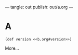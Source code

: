 ---
tangle: out
publish: out/a.org
---
* A

#+BEGIN_SRC clj id:a tangle:ex02/src/a.clj
(def version <<b.org#version>>)
#+END_SRC

More...